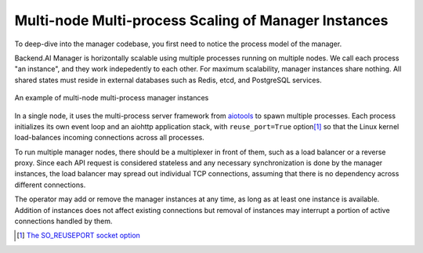 Multi-node Multi-process Scaling of Manager Instances
=====================================================

To deep-dive into the manager codebase, you first need to notice the process model of the manager.

Backend.AI Manager is horizontally scalable using multiple processes running on multiple nodes.
We call each process "an instance", and they work indepedently to each other.
For maximum scalability, manager instances share nothing.
All shared states must reside in external databases such as Redis, etcd, and PostgreSQL services.

.. figure:: mps.svg
   :width: 80%
   :figclass: align-center

   An example of multi-node multi-process manager instances

In a single node, it uses the multi-process server framework from `aiotools <https://github.com/achimnol/aiotools>`_ to spawn multiple processes.
Each process initializes its own event loop and an aiohttp application stack, with ``reuse_port=True`` option\ [1]_ so that the Linux kernel load-balances incoming connections across all processes.

To run multiple manager nodes, there should be a multiplexer in front of them, such as a load balancer or a reverse proxy.
Since each API request is considered stateless and any necessary synchronization is done by the manager instances, the load balancer may spread out individual TCP connections, assuming that there is no dependency across different connections.

The operator may add or remove the manager instances at any time, as long as at least one instance is available.
Addition of instances does not affect existing connections but removal of instances may interrupt a portion of active connections handled by them.


.. [1] `The SO_REUSEPORT socket option <https://lwn.net/Articles/542629/>`_
